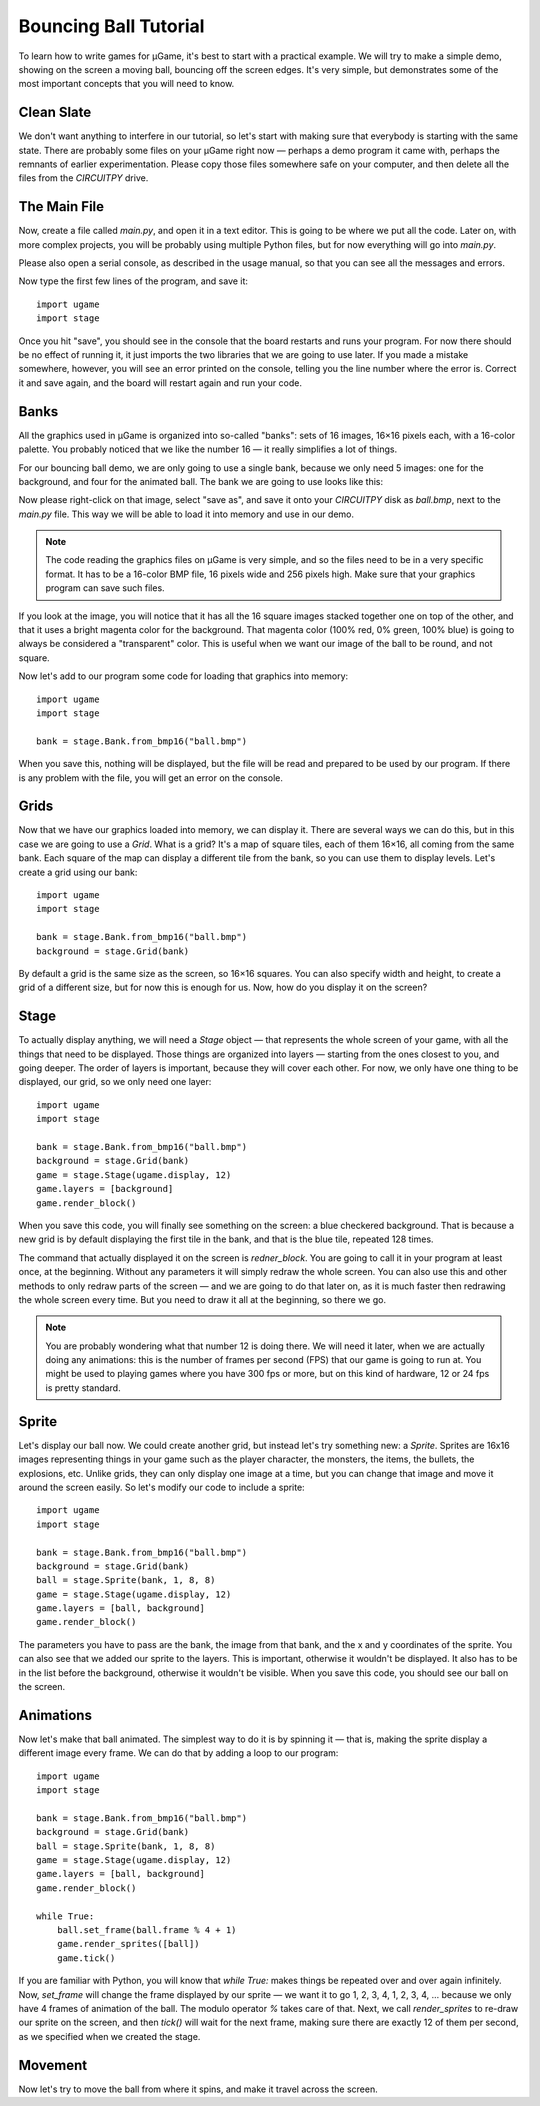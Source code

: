 Bouncing Ball Tutorial
**********************

To learn how to write games for µGame, it's best to start with a practical
example. We will try to make a simple demo, showing on the screen a moving
ball, bouncing off the screen edges. It's very simple, but demonstrates some
of the most important concepts that you will need to know.

Clean Slate
===========

We don't want anything to interfere in our tutorial, so let's start with making
sure that everybody is starting with the same state. There are probably some
files on your µGame right now — perhaps a demo program it came with, perhaps
the remnants of earlier experimentation. Please copy those files somewhere safe
on your computer, and then delete all the files from the `CIRCUITPY` drive.

The Main File
=============

Now, create a file called `main.py`, and open it in a text editor. This is
going to be where we put all the code. Later on, with more complex projects,
you will be probably using multiple Python files, but for now everything will
go into `main.py`.

Please also open a serial console, as described in the usage manual, so that
you can see all the messages and errors.

Now type the first few lines of the program, and save it::

    import ugame
    import stage

Once you hit "save", you should see in the console that the board restarts and
runs your program. For now there should be no effect of running it, it just
imports the two libraries that we are going to use later. If you made a mistake
somewhere, however, you will see an error printed on the console, telling you
the line number where the error is. Correct it and save again, and the board
will restart again and run your code.

Banks
=====

All the graphics used in µGame is organized into so-called "banks": sets of 16
images, 16×16 pixels each, with a 16-color palette. You probably noticed that
we like the number 16 — it really simplifies a lot of things.

For our bouncing ball demo, we are only going to use a single bank, because we
only need 5 images: one for the background, and four for the animated ball. The
bank we are going to use looks like this:

.. image:: images/ball.bmp

Now please right-click on that image, select "save as", and save it onto your
`CIRCUITPY` disk as `ball.bmp`, next to the `main.py` file. This way we will be
able to load it into memory and use in our demo.

.. note::
    The code reading the graphics files on µGame is very simple, and so the
    files need to be in a very specific format. It has to be a 16-color BMP
    file, 16 pixels wide and 256 pixels high. Make sure that your graphics
    program can save such files.

If you look at the image, you will notice that it has all the 16 square images
stacked together one on top of the other, and that it uses a bright magenta
color for the background. That magenta color (100% red, 0% green, 100% blue) is
going to always be considered a "transparent" color. This is useful when we
want our image of the ball to be round, and not square.

Now let's add to our program some code for loading that graphics into memory::


    import ugame
    import stage

    bank = stage.Bank.from_bmp16("ball.bmp")

When you save this, nothing will be displayed, but the file will be read and
prepared to be used by our program. If there is any problem with the file, you
will get an error on the console.

Grids
=====

Now that we have our graphics loaded into memory, we can display it. There are
several ways we can do this, but in this case we are going to use a `Grid`.
What is a grid? It's a map of square tiles, each of them 16×16, all coming from
the same bank. Each square of the map can display a different tile from the
bank, so you can use them to display levels. Let's create a grid using our
bank::

    import ugame
    import stage

    bank = stage.Bank.from_bmp16("ball.bmp")
    background = stage.Grid(bank)

By default a grid is the same size as the screen, so 16×16 squares. You can
also specify width and height, to create a grid of a different size, but for
now this is enough for us. Now, how do you display it on the screen?

Stage
=====

To actually display anything, we will need a `Stage` object — that represents
the whole screen of your game, with all the things that need to be displayed.
Those things are organized into layers — starting from the ones closest to you,
and going deeper. The order of layers is important, because they will cover
each other. For now, we only have one thing to be displayed, our grid, so we
only need one layer::

    import ugame
    import stage

    bank = stage.Bank.from_bmp16("ball.bmp")
    background = stage.Grid(bank)
    game = stage.Stage(ugame.display, 12)
    game.layers = [background]
    game.render_block()

When you save this code, you will finally see something on the screen: a blue
checkered background. That is because a new grid is by default displaying the
first tile in the bank, and that is the blue tile, repeated 128 times.

.. image:: images/ball-grid.gif

The command that actually displayed it on the screen is `redner_block`. You are
going to call it in your program at least once, at the beginning. Without any
parameters it will simply redraw the whole screen. You can also use this and
other methods to only redraw parts of the screen — and we are going to do that
later on, as it is much faster then redrawing the whole screen every time. But
you need to draw it all at the beginning, so there we go.

.. note::
    You are probably wondering what that number 12 is doing there. We will need
    it later, when we are actually doing any animations: this is the number of
    frames per second (FPS) that our game is going to run at. You might be used
    to playing games where you have 300 fps or more, but on this kind of
    hardware, 12 or 24 fps is pretty standard.

Sprite
======

Let's display our ball now. We could create another grid, but instead let's try
something new: a `Sprite`. Sprites are 16x16 images representing things in your
game such as the player character, the monsters, the items, the bullets, the
explosions, etc. Unlike grids, they can only display one image at a time, but
you can change that image and move it around the screen easily. So let's modify
our code to include a sprite::

    import ugame
    import stage

    bank = stage.Bank.from_bmp16("ball.bmp")
    background = stage.Grid(bank)
    ball = stage.Sprite(bank, 1, 8, 8)
    game = stage.Stage(ugame.display, 12)
    game.layers = [ball, background]
    game.render_block()

The parameters you have to pass are the bank, the image from that bank, and the
x and y coordinates of the sprite. You can also see that we added our sprite to
the layers. This is important, otherwise it wouldn't be displayed. It also has
to be in the list before the background, otherwise it wouldn't be visible.
When you save this code, you should see our ball on the screen.

.. image:: images/ball-sprite.gif


Animations
==========

Now let's make that ball animated. The simplest way to do it is by spinning it
— that is, making the sprite display a different image every frame. We can do
that by adding a loop to our program::

    import ugame
    import stage

    bank = stage.Bank.from_bmp16("ball.bmp")
    background = stage.Grid(bank)
    ball = stage.Sprite(bank, 1, 8, 8)
    game = stage.Stage(ugame.display, 12)
    game.layers = [ball, background]
    game.render_block()

    while True:
        ball.set_frame(ball.frame % 4 + 1)
        game.render_sprites([ball])
        game.tick()

If you are familiar with Python, you will know that `while True:` makes things
be repeated over and over again infinitely. Now, `set_frame` will change the
frame displayed by our sprite — we want it to go 1, 2, 3, 4, 1, 2, 3, 4, ...
because we only have 4 frames of animation of the ball. The modulo operator `%`
takes care of that. Next, we call `render_sprites` to re-draw our sprite on the
screen, and then `tick()` will wait for the next frame, making sure there are
exactly 12 of them per second, as we specified when we created the stage.

.. image:: images/ball-animation.gif


Movement
========

Now let's try to move the ball from where it spins, and make it travel across
the screen.
